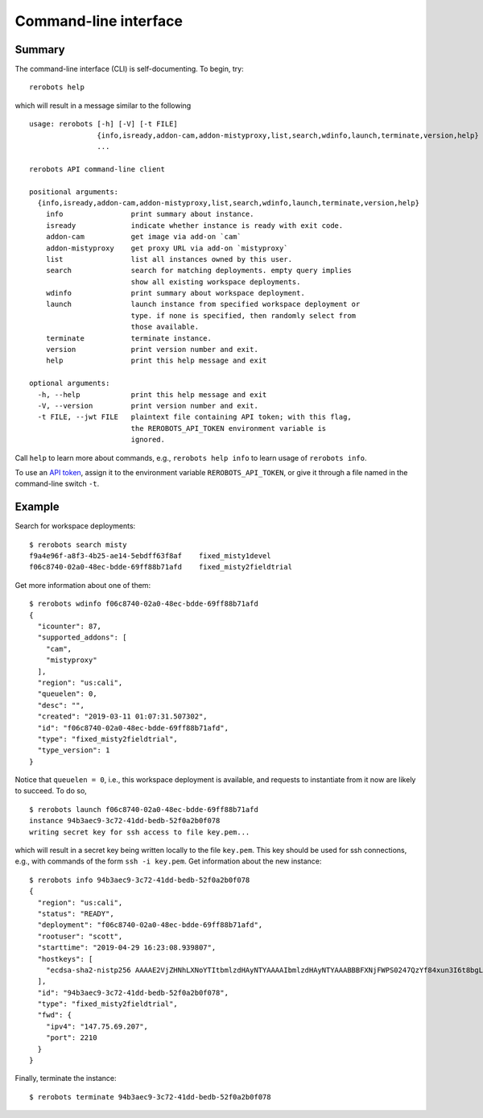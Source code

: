 Command-line interface
======================

Summary
-------

The command-line interface (CLI) is self-documenting. To begin, try::

  rerobots help

which will result in a message similar to the following

.. highlight:: none

::

  usage: rerobots [-h] [-V] [-t FILE]
		  {info,isready,addon-cam,addon-mistyproxy,list,search,wdinfo,launch,terminate,version,help}
		  ...

  rerobots API command-line client

  positional arguments:
    {info,isready,addon-cam,addon-mistyproxy,list,search,wdinfo,launch,terminate,version,help}
      info                print summary about instance.
      isready             indicate whether instance is ready with exit code.
      addon-cam           get image via add-on `cam`
      addon-mistyproxy    get proxy URL via add-on `mistyproxy`
      list                list all instances owned by this user.
      search              search for matching deployments. empty query implies
			  show all existing workspace deployments.
      wdinfo              print summary about workspace deployment.
      launch              launch instance from specified workspace deployment or
			  type. if none is specified, then randomly select from
			  those available.
      terminate           terminate instance.
      version             print version number and exit.
      help                print this help message and exit

  optional arguments:
    -h, --help            print this help message and exit
    -V, --version         print version number and exit.
    -t FILE, --jwt FILE   plaintext file containing API token; with this flag,
			  the REROBOTS_API_TOKEN environment variable is
			  ignored.

Call ``help`` to learn more about commands, e.g., ``rerobots help info`` to
learn usage of ``rerobots info``.

To use an `API token <https://rerobots.net/tokens>`_, assign it to the
environment variable ``REROBOTS_API_TOKEN``, or give it through a file named in
the command-line switch ``-t``.


.. _ssec:cli-example:

Example
-------

.. highlight:: none

Search for workspace deployments::

  $ rerobots search misty
  f9a4e96f-a8f3-4b25-ae14-5ebdff63f8af    fixed_misty1devel
  f06c8740-02a0-48ec-bdde-69ff88b71afd    fixed_misty2fieldtrial

Get more information about one of them::

  $ rerobots wdinfo f06c8740-02a0-48ec-bdde-69ff88b71afd
  {
    "icounter": 87,
    "supported_addons": [
      "cam",
      "mistyproxy"
    ],
    "region": "us:cali",
    "queuelen": 0,
    "desc": "",
    "created": "2019-03-11 01:07:31.507302",
    "id": "f06c8740-02a0-48ec-bdde-69ff88b71afd",
    "type": "fixed_misty2fieldtrial",
    "type_version": 1
  }

Notice that ``queuelen = 0``, i.e., this workspace deployment is available, and
requests to instantiate from it now are likely to succeed. To do so, ::

  $ rerobots launch f06c8740-02a0-48ec-bdde-69ff88b71afd
  instance 94b3aec9-3c72-41dd-bedb-52f0a2b0f078
  writing secret key for ssh access to file key.pem...

which will result in a secret key being written locally to the file ``key.pem``.
This key should be used for ssh connections, e.g., with commands of the form
``ssh -i key.pem``. Get information about the new instance::

  $ rerobots info 94b3aec9-3c72-41dd-bedb-52f0a2b0f078
  {
    "region": "us:cali",
    "status": "READY",
    "deployment": "f06c8740-02a0-48ec-bdde-69ff88b71afd",
    "rootuser": "scott",
    "starttime": "2019-04-29 16:23:08.939807",
    "hostkeys": [
      "ecdsa-sha2-nistp256 AAAAE2VjZHNhLXNoYTItbmlzdHAyNTYAAAAIbmlzdHAyNTYAAABBBFXNjFWPS0247QzYf84xun3I6t8bgLnaeb9uKdomD/+WUh0+7CUFbdaSIYHR+3tPQinUAe/ExyqKiGezBqTzlo0= root@newc315"
    ],
    "id": "94b3aec9-3c72-41dd-bedb-52f0a2b0f078",
    "type": "fixed_misty2fieldtrial",
    "fwd": {
      "ipv4": "147.75.69.207",
      "port": 2210
    }
  }

Finally, terminate the instance::

  $ rerobots terminate 94b3aec9-3c72-41dd-bedb-52f0a2b0f078
